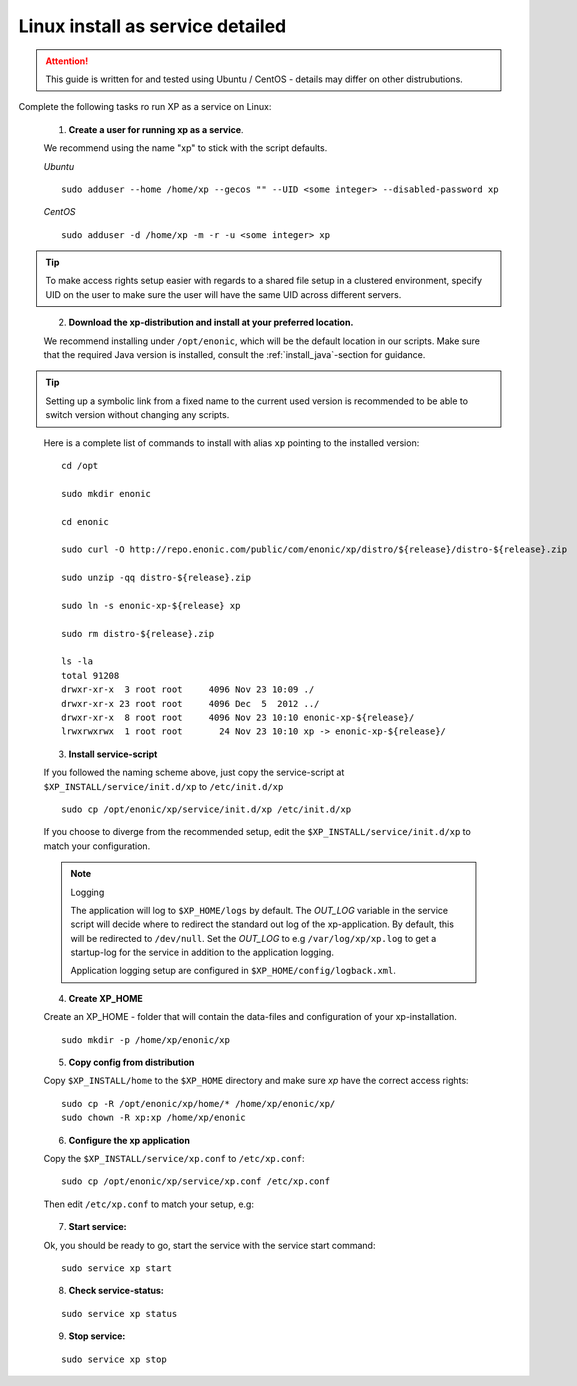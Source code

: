 .. _linux-detailed-service-install:

Linux install as service detailed
----------------------------------

.. ATTENTION::

	This guide is written for and tested using Ubuntu / CentOS - details may differ on other distrubutions.
..

Complete the following tasks ro run XP as a service on Linux:

  1. **Create a user for running xp as a service**.

  We recommend using the name "xp" to stick with the script defaults.

  *Ubuntu*

  ::

  	sudo adduser --home /home/xp --gecos "" --UID <some integer> --disabled-password xp

  *CentOS*

  ::

	sudo adduser -d /home/xp -m -r -u <some integer> xp

.. TIP::

   To make access rights setup easier with regards to a shared file setup in a clustered environment, specify UID on the user to make sure the user will have the same UID across different servers.
..


   2. **Download the xp-distribution and install at your preferred location.**

   We recommend installing under ``/opt/enonic``, which will be the default location in our scripts. Make sure that the required Java version is installed, consult the :ref:`install_java`-section for guidance.

.. TIP::

   Setting up a symbolic link from a fixed name to the current used version is recommended to be able to switch version without changing any scripts.
..

   Here is a complete list of commands to install with alias ``xp`` pointing to the installed version::

		 cd /opt

		 sudo mkdir enonic

		 cd enonic

		 sudo curl -O http://repo.enonic.com/public/com/enonic/xp/distro/${release}/distro-${release}.zip

		 sudo unzip -qq distro-${release}.zip

		 sudo ln -s enonic-xp-${release} xp

		 sudo rm distro-${release}.zip

		 ls -la
		 total 91208
		 drwxr-xr-x  3 root root     4096 Nov 23 10:09 ./
		 drwxr-xr-x 23 root root     4096 Dec  5  2012 ../
		 drwxr-xr-x  8 root root     4096 Nov 23 10:10 enonic-xp-${release}/
		 lrwxrwxrwx  1 root root       24 Nov 23 10:10 xp -> enonic-xp-${release}/

..


  3. **Install service-script**

  If you followed the naming scheme above, just copy the service-script at ``$XP_INSTALL/service/init.d/xp`` to ``/etc/init.d/xp``

  ::

	sudo cp /opt/enonic/xp/service/init.d/xp /etc/init.d/xp

  If you choose to diverge from the recommended setup, edit the ``$XP_INSTALL/service/init.d/xp`` to match your configuration.

  .. NOTE:: Logging

     The application will log to ``$XP_HOME/logs`` by default. The *OUT_LOG* variable in the service script will decide where to redirect the standard out log of the xp-application. By default, this will be redirected to ``/dev/null``. Set the *OUT_LOG* to e.g ``/var/log/xp/xp.log`` to get a startup-log for the service in addition to the application logging.

     Application logging setup are configured in ``$XP_HOME/config/logback.xml``.
  ..


  4. **Create XP_HOME**

  Create an XP_HOME - folder that will contain the data-files and configuration of your xp-installation.

  ::

	sudo mkdir -p /home/xp/enonic/xp

  5. **Copy config from distribution**

  Copy ``$XP_INSTALL/home`` to the ``$XP_HOME`` directory and make sure *xp* have the correct access rights:

  ::

  	sudo cp -R /opt/enonic/xp/home/* /home/xp/enonic/xp/
  	sudo chown -R xp:xp /home/xp/enonic

  6. **Configure the xp application**

  Copy the ``$XP_INSTALL/service/xp.conf`` to ``/etc/xp.conf``:

  ::

    sudo cp /opt/enonic/xp/service/xp.conf /etc/xp.conf

  Then edit ``/etc/xp.conf`` to match your setup, e.g:

   .. literalinclude:: code/xp.conf
      :language: bash
   ..


  7. **Start service:**

  Ok, you should be ready to go, start the service with the service start command:

  ::

  	sudo service xp start

  8. **Check service-status:**

  ::

  	sudo service xp status

  9. **Stop service:**

  ::

  	sudo service xp stop
